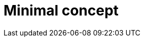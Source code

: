 :_mod-docs-content-type: CONCEPT
:_newdoc-version: {{generator_version}}
:_template-generated: {{current_day}}

[id="minimal-concept_{context}"]
= Minimal concept

[role="_abstract"]

[role="_additional-resources"]
.Additional resources


